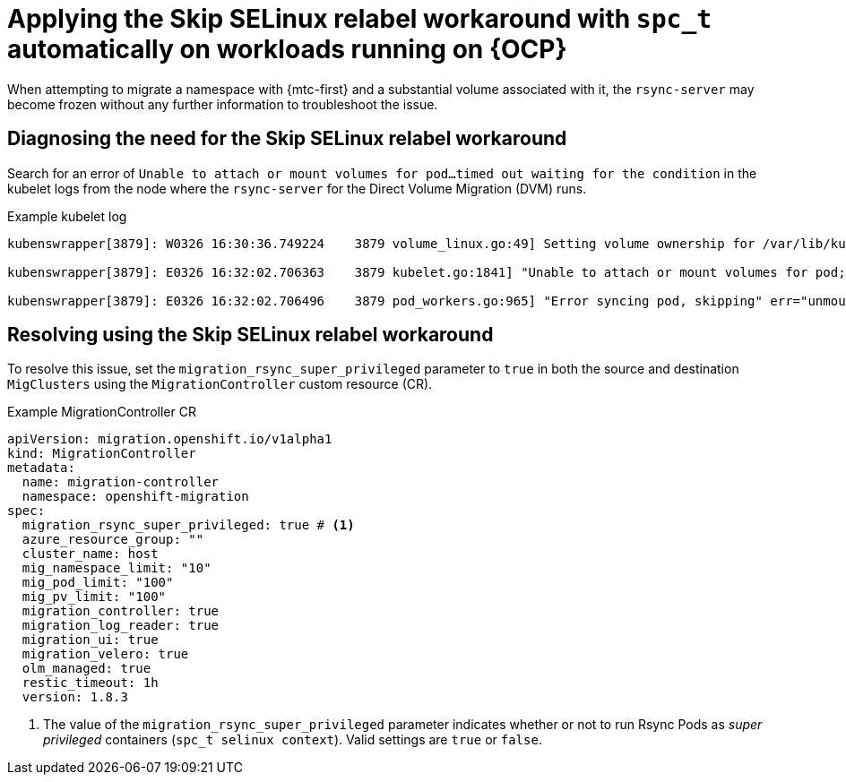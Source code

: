 // Module included in the following assemblies:
//
// migration_toolkit_for_containers/troubleshooting-mtc.adoc
// migration_toolkit_for_containers/mtc-direct-migration-requirements.adoc

:_mod-docs-content-type: CONCEPT
[id="relabeling-selinux-workaround_{context}"]
= Applying the Skip SELinux relabel workaround with `spc_t` automatically on workloads running on {OCP}

When attempting to migrate a namespace with {mtc-first} and a substantial volume associated with it, the `rsync-server` may become frozen without any further information to troubleshoot the issue.

[id="diagnosis-selinux-workaround_{context}"]
== Diagnosing the need for the Skip SELinux relabel workaround

Search for an error of `Unable to attach or mount volumes for pod...timed out waiting for the condition` in the kubelet logs from the node where the `rsync-server` for the Direct Volume Migration (DVM) runs.

.Example kubelet log
[source,yaml]
----
kubenswrapper[3879]: W0326 16:30:36.749224    3879 volume_linux.go:49] Setting volume ownership for /var/lib/kubelet/pods/8905d88e-6531-4d65-9c2a-eff11dc7eb29/volumes/kubernetes.io~csi/pvc-287d1988-3fd9-4517-a0c7-22539acd31e6/mount and fsGroup set. If the volume has a lot of files then setting volume ownership could be slow, see https://github.com/kubernetes/kubernetes/issues/69699

kubenswrapper[3879]: E0326 16:32:02.706363    3879 kubelet.go:1841] "Unable to attach or mount volumes for pod; skipping pod" err="unmounted volumes=[8db9d5b032dab17d4ea9495af12e085a], unattached volumes=[crane2-rsync-server-secret 8db9d5b032dab17d4ea9495af12e085a kube-api-access-dlbd2 crane2-stunnel-server-config crane2-stunnel-server-secret crane2-rsync-server-config]: timed out waiting for the condition" pod="caboodle-preprod/rsync-server"

kubenswrapper[3879]: E0326 16:32:02.706496    3879 pod_workers.go:965] "Error syncing pod, skipping" err="unmounted volumes=[8db9d5b032dab17d4ea9495af12e085a], unattached volumes=[crane2-rsync-server-secret 8db9d5b032dab17d4ea9495af12e085a kube-api-access-dlbd2 crane2-stunnel-server-config crane2-stunnel-server-secret crane2-rsync-server-config]: timed out waiting for the condition" pod="caboodle-preprod/rsync-server" podUID=8905d88e-6531-4d65-9c2a-eff11dc7eb29
----

[id="resolving-selinux-workaround_{context}"]
== Resolving using the Skip SELinux relabel workaround

To resolve this issue, set the `migration_rsync_super_privileged` parameter to `true` in both the source and destination `MigClusters` using the `MigrationController` custom resource (CR).

.Example MigrationController CR

[source,yaml]
----
apiVersion: migration.openshift.io/v1alpha1
kind: MigrationController
metadata:
  name: migration-controller
  namespace: openshift-migration
spec:
  migration_rsync_super_privileged: true # <1>
  azure_resource_group: ""
  cluster_name: host
  mig_namespace_limit: "10"
  mig_pod_limit: "100"
  mig_pv_limit: "100"
  migration_controller: true
  migration_log_reader: true
  migration_ui: true
  migration_velero: true
  olm_managed: true
  restic_timeout: 1h
  version: 1.8.3
----

<1> The value of the `migration_rsync_super_privileged` parameter indicates whether or not to run Rsync Pods as _super privileged_ containers (`spc_t selinux context`). Valid settings are `true` or `false`.